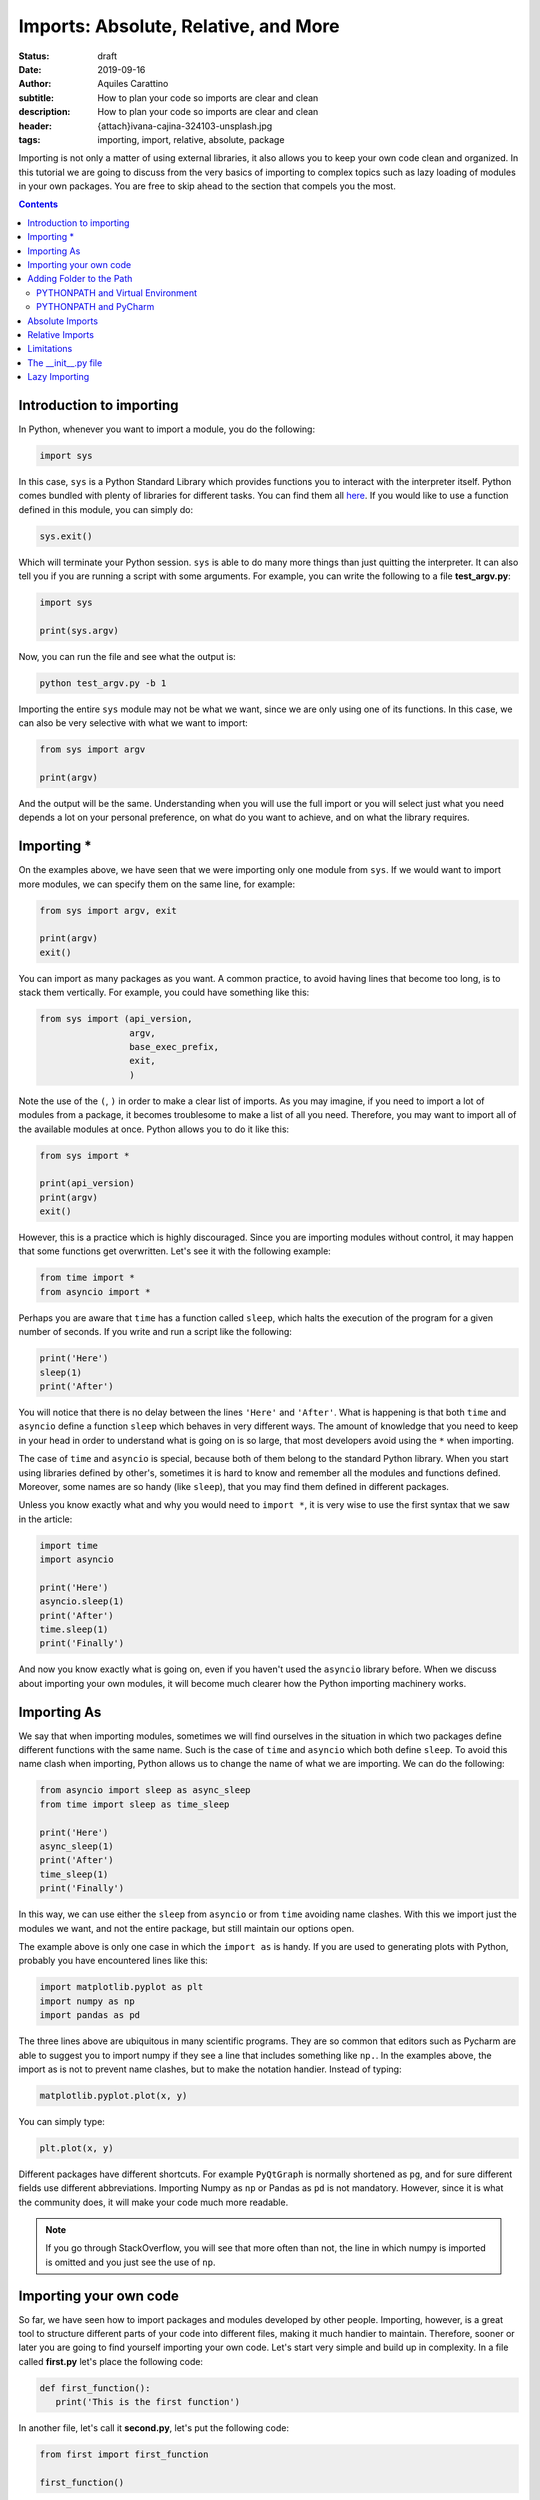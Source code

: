 Imports: Absolute, Relative, and More
=====================================

:status: draft
:date: 2019-09-16
:author: Aquiles Carattino
:subtitle: How to plan your code so imports are clear and clean
:description: How to plan your code so imports are clear and clean
:header: {attach}ivana-cajina-324103-unsplash.jpg
:tags: importing, import, relative, absolute, package

Importing is not only a matter of using external libraries, it also allows you to keep your own code clean and organized. In this tutorial we are going to discuss from the very basics of importing to complex topics such as lazy loading of modules in your own packages. You are free to skip ahead to the section that compels you the most.

.. contents::

Introduction to importing
-------------------------
In Python, whenever you want to import a module, you do the following:

.. code-block:: python

   import sys

In this case, ``sys`` is a Python Standard Library which provides functions you to interact with the interpreter itself. Python comes bundled with plenty of libraries for different tasks. You can find them all `here <https://docs.python.org/3/library/index.html>`__. If you would like to use a function defined in this module, you can simply do:

.. code-block:: python

   sys.exit()

Which will terminate your Python session. ``sys`` is able to do many more things than just quitting the interpreter. It can also tell you if you are running a script with some arguments. For example, you can write the following to a file **test_argv.py**:

.. code-block:: python

   import sys

   print(sys.argv)

Now, you can run the file and see what the output is:

.. code-block:: bash

   python test_argv.py -b 1

Importing the entire ``sys`` module may not be what we want, since we are only using one of its functions. In this case, we can also be very selective with what we want to import:

.. code-block:: python

   from sys import argv

   print(argv)

And the output will be the same. Understanding when you will use the full import or you will select just what you need depends a lot on your personal preference, on what do you want to achieve, and on what the library requires.

Importing *
-----------
On the examples above, we have seen that we were importing only one module from ``sys``. If we would want to import more modules, we can specify them on the same line, for example:

.. code-block:: python

   from sys import argv, exit

   print(argv)
   exit()

You can import as many packages as you want. A common practice, to avoid having lines that become too long, is to stack them vertically. For example, you could have something like this:

.. code-block:: python

   from sys import (api_version,
                    argv,
                    base_exec_prefix,
                    exit,
                    )

Note the use of the ``(``, ``)`` in order to make a clear list of imports. As you may imagine, if you need to import a lot of modules from a package, it becomes troublesome to make a list of all you need. Therefore, you may want to import all of the available modules at once. Python allows you to do it like this:

.. code-block:: python

   from sys import *

   print(api_version)
   print(argv)
   exit()

However, this is a practice which is highly discouraged. Since you are importing modules without control, it may happen that some functions get overwritten. Let's see it with the following example:

.. code-block:: python

   from time import *
   from asyncio import *

Perhaps you are aware that ``time`` has a function called ``sleep``, which halts the execution of the program for a given number of seconds. If you write and run a script like the following:

.. code-block:: python

   print('Here')
   sleep(1)
   print('After')

You will notice that there is no delay between the lines ``'Here'`` and ``'After'``. What is happening is that both ``time`` and ``asyncio`` define a function ``sleep`` which behaves in very different ways. The amount of knowledge that you need to keep in your head in order to understand what is going on is so large, that most developers avoid using the ``*`` when importing.

The case of ``time`` and ``asyncio`` is special, because both of them belong to the standard Python library. When you start using libraries defined by other's, sometimes it is hard to know and remember all the modules and functions defined. Moreover, some names are so handy (like ``sleep``), that you may find them defined in different packages.

Unless you know exactly what and why you would need to ``import *``, it is very wise to use the first syntax that we saw in the article:

.. code-block:: python

   import time
   import asyncio

   print('Here')
   asyncio.sleep(1)
   print('After')
   time.sleep(1)
   print('Finally')

And now you know exactly what is going on, even if you haven't used the ``asyncio`` library before. When we discuss about importing your own modules, it will become much clearer how the Python importing machinery works.

Importing As
------------
We say that when importing modules, sometimes we will find ourselves in the situation in which two packages define different functions with the same name. Such is the case of ``time`` and ``asyncio`` which both define ``sleep``. To avoid this name clash when importing, Python allows us to change the name of what we are importing. We can do the following:

.. code-block:: python

   from asyncio import sleep as async_sleep
   from time import sleep as time_sleep

   print('Here')
   async_sleep(1)
   print('After')
   time_sleep(1)
   print('Finally')

In this way, we can use either the ``sleep`` from ``asyncio`` or from ``time`` avoiding name clashes. With this we import just the modules we want, and not the entire package, but still maintain our options open.

The example above is only one case in which the ``import as`` is handy. If you are used to generating plots with Python, probably you have encountered lines like this:

.. code-block:: python

   import matplotlib.pyplot as plt
   import numpy as np
   import pandas as pd

The three lines above are ubiquitous in many scientific programs. They are so common that editors such as Pycharm are able to suggest you to import numpy if they see a line that includes something like ``np.``. In the examples above, the import as is not to prevent name clashes, but to make the notation handier. Instead of typing:

.. code-block:: python

   matplotlib.pyplot.plot(x, y)

You can simply type:

.. code-block:: python

   plt.plot(x, y)

Different packages have different shortcuts. For example ``PyQtGraph`` is normally shortened as ``pg``, and for sure different fields use different abbreviations. Importing Numpy as ``np`` or Pandas as ``pd`` is not mandatory. However, since it is what the community does, it will make your code much more readable.

.. note:: If you go through StackOverflow, you will see that more often than not, the line in which numpy is imported is omitted and you just see the use of ``np``.

Importing your own code
-----------------------
So far, we have seen how to import packages and modules developed by other people. Importing, however, is a great tool to structure different parts of your code into different files, making it much handier to maintain. Therefore, sooner or later you are going to find yourself importing your own code. Let's start very simple and build up in complexity. In a file called **first.py** let's place the following code:

.. code-block:: python

   def first_function():
      print('This is the first function')

In another file, let's call it **second.py**, let's put the following code:

.. code-block:: python

   from first import first_function

   first_function()

And you can run it:

.. code-block:: bash

   $ python second.py
   This is the first function

That is as easy as it gets. You define a function in a file, but you use that function in another file. Bear in mind that what we discussed in the previous sections still holds. You can do ``from first import first_function as ff``, for example. Having only scripts is just the beginning. At some point you will also organize your code into folders. Let's create a folder called **module_a**, within it, a new file, called **third.py**. So the folder structure is like this:

.. code-block:: bash

   $ tree
   .
   ├── first.py
   ├── module_a
   │   └── third.py
   └── second.py

Let's add a new function in **third**. Bear in mind that the examples are incredibly basic in order not to loose the important concepts from sight:

.. code-block:: python

   def third_function():
       print('This is the third function')

Now, let's edit **second.py** in order to import this new function:

.. code-block:: python

   from first import first_function
   from module_a.third import third_function

   first_function()
   third_function()

If you run it as before, you will get the following output:

.. code-block:: bash

   This is the first function
   This is the third function

Pay attention to the notation we used to import the ``third_function``. We specified the folder, in this case ``module_a`` and then we referred to the file with a dot: ``.``. We ended up having ``module_a.third``, and we stripped the ``.py``. This already allows you improve a lot your code and its structure, but it is just the tip of the iceberg.

Sometimes, when you start installing libraries, they have dependencies and you can easily lose track of every package installed. Let's see a very simple example. I will assume you have **numpy** already installed (however, the examples below will work with a number of packages). Create a new folder, called **numpy**, with a file called **sleep.py** the folder structure will end up looking like this:

.. code-block:: bash

   .
   ├── first.py
   ├── module_a
   │   └── third.py
   ├── numpy
   │   └── sleep.py
   └── second.py

Within the file **sleep.py**, write the following lines of code:

.. code-block:: python

   def sleep():
       print('Sleep')

It is a very simple example. Now we can update **second.py** in order to use our new function ``sleep``:

.. code-block:: python

   from numpy.sleep import sleep

   sleep()

The main question now is, how does Python know that it should import the sleep you just defined and not a module from the real *numpy*? If you go ahead and run the code, you should get the following error:

.. code-block:: bash

   Traceback (most recent call last):
     File "second.py", line 3, in <module>
       from numpy.sleep import sleep
   ModuleNotFoundError: No module named 'numpy.sleep'

This exception is utterly hard to understand. Basically is telling you that Python tried to look for a module called ``sleep`` in the *numpy* package, and not in our own folder. The quick solution to this problem is to create an empty file called **__init__.py** in the numpy folder:

.. code-block:: bash
   :hl_lines: 6

   .
   ├── first.py
   ├── module_a
   │   └── third.py
   ├── numpy
   │   ├── __init__.py
   │   └── sleep.py
   └── second.py

If you run the code again, you won't see any problems:

.. code-block:: bash

   $ python second.py
   Sleep

In order to explain what is going on, you need to understand how Python looks for packages in your computer. The topic is complex, and Python allows you a great deal of customization. The `official documentation <https://docs.python.org/3/reference/import.html>`__ shines some light into the matter once you have experience. In short, Python will first look whether what you are trying to import belongs to the standard library. This means that if we would have called the folder ``time`` instead of ``numpy``, the behavior would have been different.

If Python doesn't find the module in its standard library, it will check for external modules. In it does this also in a very special order. It will first start by searching in the current directory, and then it will move to the directories where packages are installed (for example, when you do ``pip install numpy``. Therefore, it is fair to ask yourself why in the first example it didn't work and in the second, after adding the empty **__init__.py** it did.

For Python to realize that a directory is a module, it must contain an **__init__.py** file. This is exactly so to prevent unintended name clashes, such as what happens with *numpy* in our example. Imagine you start developing another program in which you need to use numpy. How can you be sure you will import the proper numpy and not the one we have just developed? Python allows you to check which directories it will look into for importing:

.. code-block:: python

   import sys

   for path in sys.path:
      print(path)

The code above will list all the directories that belong to the path. Probably you will see a list of around 4 or 6 folders, most of them quite logical: where Python is installed, your virtual environment folders, etc.

Adding Folder to the Path
-------------------------
The next logical question one can ask is whether the path in which Python looks for modules can be modified, and the answer is absolutely yes. The first option is to do it at runtime. You can easily append a directory to the variable ``sys.path``. One relatively common practice is to add the current directory to the list of paths:

.. code-block:: python

   import os
   import sys


   CURR_DIR = os.path.dirname(os.path.abspath(__file__))
   print(CURR_DIR)
   sys.path.append(CURR_DIR)
   for path in sys.path:
       print(path)

The code above is straightforward if you go through it. You can add any path you want, not necessarily the current directory. On of the advantages of this approach is that you modify the system path only while your program runs. If you run two different programs, each will have its own path.

Another option is to modify the **PYTHONPATH** environment variable. Environment variables are available on every operating system, the only difference is the way in which you can set and modify them. Many programs are designed in such a way that you can modify their behavior by setting some *global* variables, which are stored and handled by the operating system itself.

If you are on **Linux** or **Mac**, the command to set these variables is ``export``, you would do the following:

.. code-block:: bash

   export PYTHONPATH=$PYTHONPATH':/home/user/'
   echo $PYTHONPATH


The first line appends the folder ``/home/user`` to the variable ``PYTHONPATH``. Note that we have used ``:`` as a directory separator.

If you are on **Windows**, you need to right-click on "Computer", select "Properties". Check in the "Advanced System Settings" for the option "Environment variables". If ``PYTHONPATH`` exists, you can modify it, if it does not exist, you can create it by clicking on "New". Bear in mind that on Windows, you have to use ``;`` to separate directories, since ``:`` is part of the folder path (e.g.: ``C:\Users\Test\...``).

Once you modified your Python Path, you can run the following code:

.. code-block:: python

   import sys

   for path in sys.path:
       print(path)

 You will see that ``/home/user`` appears at the top of the list of directories. You can add another directory, for example:

.. code-block:: bash

   export PYTHONPATH=$PYTHONPATH':/home/user/test'

And you will see it also appearing. Adding information to the Python Path is a great way of developing a structure on your own computer, with code in different folders, etc. It can also become hard to maintain. As a quick note, Python allows you to read environment variables at runtime:

.. code-block:: python

   import os
   print(os.environ.get('PYTHONPATH'))

Note that on Windows, the changes to environment variables are permanent, but on Linux and Mac you need to follow `extra steps <https://stackoverflow.com/questions/3402168/permanently-add-a-directory-to-pythonpath>`__ if you want them to be kept.

PYTHONPATH and Virtual Environment
**********************************
There is a very handy trick when you work with virtual environments which is to modify environment variables when you activate or deactivate them. This works seamlessly on Linux and Mac, but Windows users may require some tinkering to adapt the examples below.

If you inspect the **activate** script (located in the folder *venv/bin*) you can get inspiration about what is done with the ``PATH`` variable, for example. The first step is to store the old variable, before modifying it, then we append whatever we want. When we deactivate the virtual environment, we set the old variable back.

Virtual Environment has three hooks to achieve exactly this. Next to the **activate** script, you will see three more files, called *postactivate*, *postdeactivate* and *predeactivate*. Let's modify *postactivate*, which should be an empty if you never used it before. Add the following:

.. code-block:: bash
   :hl_lines: 2

   PYTHONPATH_OLD="$PYTHONPATH"
   PYTHONPATH=$PYTHONPATH":/home/user"
   export PYTHONPATH
   export PYTHONPATH_OLD

Next time you activate your virtual environment, you will have the directory ``/home/user`` added to the PYTHONPATH. It is a good practice to go back to the original version of the python path once you deactivate your enviroment. You can do it editing the **predeactivate** file:

.. code-block:: bash

   PYTHONPATH="$PYTHONPATH_OLD"
   unset $PYTHONPATH_OLD

With this, we set the variable to the status it had before activating and we remove the extra variable we created. Note that in case you don't deactivate the environment, but simply close the terminal, the changes to the ``PYTHONPATH`` won't be saved. The *predeactivate* script is important if you switch from one environment to another and keep using the same terminal.

PYTHONPATH and PyCharm
**********************
If you are a user of `PyCharm <https://www.jetbrains.com/pycharm/>`__, and probably most other IDE's around will be similar, you can change your environment variables directly from within the program. If you open the **Run** menu, and select **Edit Configurations** you will be presented with the following menu:

.. image:: /images/37_images/PyCharm_config.png
    :alt: PyCharm edit configuration menu
    :class: center-img

In between the options, you can see, for example, "Add content roots to PYTHONPATH". This is what makes the imports work out of the box when you are in Pycharm but if you run the same code directly from the terminal may give you some issues. You can also edit the environment variables if you click on the small icon to the right of where it says "environment variables".

Keeping an eye on the environment variables can avoid problems on the long run. Especially if, for example, two developers share the computer, which is very often the case in laboratories, where on PC controls the experiment, and the software can be edited by multiple users. Perhaps one sets environment variables pointing to specific paths which are not what the second person is expecting.

Absolute Imports
----------------
In the examples of the previous sections, we imported a function *downstream* in the file system. This means, that the function was inside of a folder next to the main script file. What happens if we want to import from a sibling module? Imagine we have the following situation:

.. code-block:: bash

   ├── __init__.py
   ├── mod_a
   │   ├── file_a.py
   │   └── __init__.py
   ├── mod_b
   │   ├── file_b.py
   │   └── __init__.py
   └── start.py

We have a **start** file at the top level directory, we have two modules, **mod_a** and **mod_b**, each with its own **__init__** file. Now, imagine that the function you are developing inside of **file_b** needs something defined in **file_a**. Following what we saw earlier, it is easy to import from **start**, we would do just:

.. code-block:: python

   from mod_a import file_a
   from mod_b import file_b

To have a concrete example, let's create some dummy code. First, in the file **file_a**, let's develop a simple function:

.. code-block:: python

   def simple():
       print('This is simple A')

Which, from the **start** file we can use as follows:

.. code-block:: python

   from mod_a.fila_a import simple

   simple()

If we want to use the same function within the **file_b**, the first thing we can try is to simply copy the same line. Thus, open **file_b** and add the following:

.. code-block:: python

   from mod_a.file_a import simple

   def bsimple():
       print('This is simple B')
       simple()

 And we can edit **start** to look as follows:

.. code-block:: python

   from mod_b import file_b

   file_b.bsimple()

If we run start, we will get the output we where expecting:

.. code-block:: bash

   $ python start
   This is simple B
   This is simple

However, and this is very big HOWEVER, sometimes we don't want to run **start**, we want to run directly **file_b**. If we run it as it is, we are expecting no output, but we can try it anyways:

.. code-block:: bash

   $ python file_b.py
   Traceback (most recent call last):
     File "file_b.py", line 1, in <module>
       from mod_a.file_a import simple
   ModuleNotFoundError: No module named 'mod_a'

And here you start to realize the headaches that the importing in Python can generate as soon as your program gets a bit more sophisticated. What we are seeing is that depending on where in the file system we run Python, it will understand what ``mod_a`` is. If you go back to the previous sections and see what we discussed about the Path used for searching modules, you will see that the first path is the current directory. When we run **start**, we are triggering Python from the root of our project and therefore it will find **mod_a**. If we enter to a sub-directory, then it will no longer find it.

The same happens if we trigger python from any other folder:

.. code-block:: bash

   $ python /path/to/project/start.py

Based on what we have discussed earlier, can you think of a solution to prevent the errors?

What we are doing in the examples above is called **absolute imports**. This means that we specify the full path to the module we want to import. What you have to remember is that the folder from which you trigger Python is the first place where the program looks for modules. Then it goes to the paths stored in ``sys.path``. So, if we want the code above to work, we need to be sure that Python knows where **mod_a** and **mod_b** are stored.

The proper way would be to include the folder in the **PYTHONPATH** environment variable, as we explained earlier. A *dirtier* way would be to append the folder at runtime, we can add the following lines to **file_by.py**:

.. code-block:: python
   :hl_lines: 4

   import os
   import sys

   BASE_PATH = os.path.dirname(os.path.dirname(os.path.abspath(__file__)))
   sys.path.append(BASE_PATH)

   from mod_a.file_a import simple

This is very similar to what we have done earlier. The important line is the highlighted, it shows you a way of getting the full path to the folder one level above where the current file (**file_b.py**) is. Note that you need to append to the ``sys.path`` before you try to import ``mod_a``, or it will fail such as before.

If you think about this approach, you can quickly notice that it has several drawbacks. The most obvious one is that you should add those lines to every single file you are working with. Imagine that later you develop **mod_c** which depends also on **mod_a**, you will need to append the folder to the path again, etc. This quickly becomes a nightmare.

Another problem on our current approach is that we are specifying the name of the module, but not the package to which it belongs. This connects back to what we did at the beginning of the article. Modules that belong to packages sometimes have the same names even if they are very different. Imagine you would like to develop a module called ``string``. Perhaps you are a theoretical physicist working on string theory. If you have code that looks like this:

.. code-block:: python

   from string import m_theory

It will give you problems, because ``string`` belongs to Python's standard library. It can also happen quite often that you develop two different packages and both have some modules with the same name. In the end it is hard to come up with unique names, and things like *config*, *lib*, *util*, etc. are quite descriptive.

A better approach is to develop projects always in their own folder. The structure would be like this:

.. code-block:: bash

   code
   ├── pckg_a
   │   └── file_a.py
   ├── pckg_b
   │   ├── docs
   │   │   ├── conf_complete.py
   │   │   └── output
   │   │       └── output.txt
   │   └── mod_a
   │       ├── factorial.py
   │       ├── __init__.py
   │       └── people.py
   └── pckg_c
       ├── another.py
       ├── __init__.py
       ├── mod_a
       │   ├── file_a.py
       │   └── __init__.py
       ├── mod_b
       │   ├── file_b.py
       │   └── __init__.py
       └── start.py

In the folder tree above, you can se a base folder called **code**. Inside there are different packages, *a*, *b*, and *c*. If you check **pckg_c** you will notice that it contains the code we were discussing in this tutorial. There are several advantages of working in this way. First, you can add just the folder **code** to the PYTHONPATH and you will have all your packages immediately available. The other advantage is that now you can import modules without risking mistakes:

.. code-block:: python

   from pckg_b import mod_a as one_module
   from pckg_c import mod_a as two_module

Now you see that it is very clear what module you are importing, even though they are both called ``mod_a``. Remember, absolute imports mean that you define the full path of what you want to import. However, in Python, full is *relative*. You are not specifying a path in the file system, but rather an import path. Therefore, it is impossible to think about absolute imports without also considering the PYTHONPATH.


Relative Imports
----------------
Another option for importing modules is to define the relative path. Let's continue building on the example from the previous section. Imagine you have a folder structure like this:

.. code-block:: bash
   :hl_lines: 8 9 10

   .
   ├── mod_a
   │   ├── file_a.py
   │   └── __init__.py
   ├── mod_b
   │   ├── file_b.py
   │   ├── __init__.py
   │   └── mod_a
   │       ├── file_c.py
   │       └── __init__.py
   └── start.py


Limitations
-----------

The __init__.py file
--------------------

Lazy Importing
--------------

